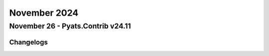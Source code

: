 November 2024
==========

November 26 - Pyats.Contrib v24.11
------------------------




Changelogs
^^^^^^^^^^
